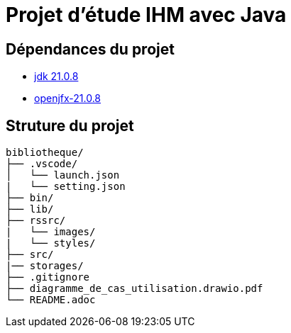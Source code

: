 
= Projet d'étude IHM avec Java

== Dépendances du projet
* https://www.oracle.com/fr/java/technologies/downloads/#java21[jdk 21.0.8]
* https://gluonhq.com/products/javafx/[openjfx-21.0.8]

== Struture du projet
[source]
----
bibliotheque/
├── .vscode/
│   └── launch.json
|   └── setting.json
├── bin/
├── lib/
├── rssrc/
|   └── images/
|   └── styles/
├── src/
|── storages/
├── .gitignore
├── diagramme_de_cas_utilisation.drawio.pdf
└── README.adoc
----